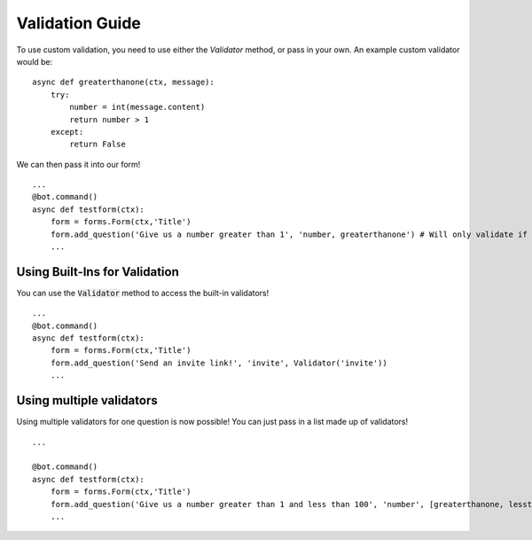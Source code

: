 =================
Validation Guide
=================

To use custom validation, you need to use either the `Validator` method, or pass in your own.
An example custom validator would be:

::

    async def greaterthanone(ctx, message):
        try:
            number = int(message.content)
            return number > 1
        except:
            return False

We can then pass it into our form!
::

    ...
    @bot.command()
    async def testform(ctx):
        form = forms.Form(ctx,'Title')
        form.add_question('Give us a number greater than 1', 'number, greaterthanone') # Will only validate if the number is greater than one
        ...

Using Built-Ins for Validation
^^^^^^^^^^^^^^^^^^^^^^^^^^^^^^

You can use the :code:`Validator` method to access the built-in validators!

::

    ...
    @bot.command()
    async def testform(ctx):
        form = forms.Form(ctx,'Title')
        form.add_question('Send an invite link!', 'invite', Validator('invite'))
        ...

.. image:: https://mikey.has-no-bra.in/0ODqXf.gif

Using multiple validators
^^^^^^^^^^^^^^^^^^^^^^^^^^^^^^

Using multiple validators for one question is now possible! You can just pass in a list made up of validators!

::

    ...

    @bot.command()
    async def testform(ctx):
        form = forms.Form(ctx,'Title')
        form.add_question('Give us a number greater than 1 and less than 100', 'number', [greaterthanone, lessthanonehundred])
        ...